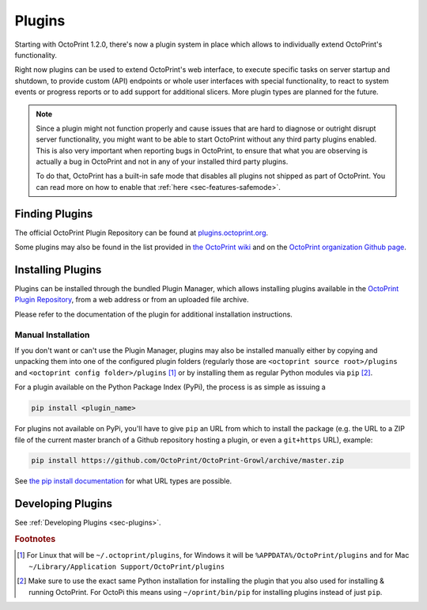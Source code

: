 .. _sec-features-plugins:

*******
Plugins
*******

.. versionadded:: 1.2.0

Starting with OctoPrint 1.2.0, there's now a plugin system in place which allows to individually
extend OctoPrint's functionality.

Right now plugins can be used to extend OctoPrint's web interface, to execute specific tasks on server startup and
shutdown, to provide custom (API) endpoints or whole user interfaces with special functionality, to react to system
events or progress reports or to add support for additional slicers. More plugin types are planned for the future.

.. note::

   Since a plugin might not function properly and cause issues that are hard to diagnose or outright disrupt server
   functionality, you might want to be able to start OctoPrint without any third party plugins enabled. This is also
   very important when reporting bugs in OctoPrint, to ensure that what you are observing is actually a bug in
   OctoPrint and not in any of your installed third party plugins.

   To do that, OctoPrint has a built-in safe mode that disables all plugins not shipped as part of OctoPrint. You can
   read more on how to enable that :ref:`here <sec-features-safemode>`.

.. _sec-features-plugins-available:

Finding Plugins
===============

The official OctoPrint Plugin Repository can be found at `plugins.octoprint.org <http://plugins.octoprint.org>`_.

Some plugins may also be found in the list provided in `the OctoPrint wiki <https://github.com/OctoPrint/OctoPrint/wiki#plugins>`_
and on the `OctoPrint organization Github page <https://github.com/OctoPrint>`_.

.. _sec-features-plugins-installing:

Installing Plugins
==================

Plugins can be installed through the bundled Plugin Manager, which allows installing plugins available in the
`OctoPrint Plugin Repository <http://plugins.octoprint.org>`_, from a web address or from an uploaded file archive.

Please refer to the documentation of the plugin for additional installation instructions.

Manual Installation
-------------------

If you don't want or can't use the Plugin Manager, plugins may also be installed manually either by copying and
unpacking them into one of the configured plugin folders (regularly those are ``<octoprint source root>/plugins`` and
``<octoprint config folder>/plugins`` [#f1]_ or by installing them as regular Python modules via ``pip`` [#f2]_.

For a plugin available on the Python Package Index (PyPi), the process is as simple as issuing a

.. code-block:: bash

   pip install <plugin_name>

For plugins not available on PyPi, you'll have to give ``pip`` an URL from which to install the package (e.g. the URL to
a ZIP file of the current master branch of a Github repository hosting a plugin, or even a ``git+https`` URL), example:

.. code-block:: bash

   pip install https://github.com/OctoPrint/OctoPrint-Growl/archive/master.zip

See `the pip install documentation <http://pip.readthedocs.org/en/latest/reference/pip_install.html>`_ for what URL
types are possible.

.. _sec-features-plugins-developing:

Developing Plugins
==================

See :ref:`Developing Plugins <sec-plugins>`.

.. rubric:: Footnotes

.. [#f1] For Linux that will be ``~/.octoprint/plugins``, for Windows it will be ``%APPDATA%/OctoPrint/plugins`` and for
         Mac ``~/Library/Application Support/OctoPrint/plugins``
.. [#f2] Make sure to use the exact same Python installation for installing the plugin that you also used for
         installing & running OctoPrint. For OctoPi this means using ``~/oprint/bin/pip`` for installing plugins
         instead of just ``pip``.
